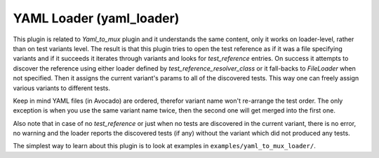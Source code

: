 .. _yaml_loader:

YAML Loader (yaml_loader)
=========================

This plugin is related to `Yaml_to_mux` plugin and it understands the same
content, only it works on loader-level, rather than on test variants level.
The result is that this plugin tries to open the test reference as if it was
a file specifying variants and if it succeeds it iterates through variants
and looks for `test_reference` entries. On success it attempts to discover
the reference using either loader defined by `test_reference_resolver_class`
or it fall-backs to `FileLoader` when not specified. Then it assigns the
current variant's params to all of the discovered tests. This way one can
freely assign various variants to different tests.

Keep in mind YAML files (in Avocado) are ordered, therefor variant name won't
re-arrange the test order. The only exception is when you use the same variant
name twice, then the second one will get merged into the first one.

Also note that in case of no `test_reference` or just when no tests are
discovered in the current variant, there is no error, no warning and
the loader reports the discovered tests (if any) without the variant
which did not produced any tests.

The simplest way to learn about this plugin is to look at examples in
``examples/yaml_to_mux_loader/``.
